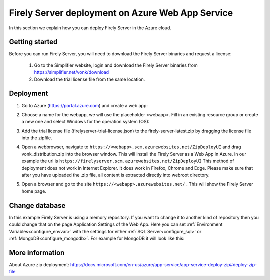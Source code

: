 .. _azure_webapp:

Firely Server deployment on Azure Web App Service
=================================================

In this section we explain how you can deploy Firely Server in the Azure cloud. 

Getting started
---------------

Before you can run Firely Server, you will need to download the Firely Server binaries and request a license:

	1. Go to the Simplifier website, login and download the Firely Server binaries from https://simplifier.net/vonk/download
	2. Download the trial license file from the same location.
 
Deployment
----------

#. Go to Azure (https://portal.azure.com)  and create a web app:

   .. image:: ../images/Azure_01_CreateWebApp.png
      :align: center

#. Choose a name for the webapp, we will use the placeholder <webapp>. Fill in an existing resource group or create a new one and select Windows for the operation system (OS):

   .. image:: ../images/Azure_02_ChooseName.png
      :align: center

#. Add the trial license file (firelyserver-trial-license.json) to the firely-server-latest.zip by dragging the license file into the zipfile.
#. Open a webbrowser, navigate to ``https://<webapp>.scm.azurewebsites.net/ZipDeployUI`` and drag vonk_distribution.zip into the browser window. 
   This will install the Firely Server as a Web App in Azure.
   In our example the url is ``https://firelyserver.scm.azurewebsites.net/ZipDeployUI``
   This method of deployment does not work in Internet Explorer. It does work in Firefox, Chrome and Edge.
   Please make sure that after you have uploaded the .zip file, all content is extracted directly into webroot directory.
#. Open a browser and go to the site ``https://<webapp>.azurewebsites.net/`` . This will show the Firely Server home page.

Change database
---------------

In this example Firely Server is using a memory repository. If you want to change it to another kind of repository then you could change that on the page Application Settings of the Web App. Here you can set :ref:`Environment Variables<configure_envvar>` 
with the settings for either :ref:`SQL Server<configure_sql>` or :ref:`MongoDB<configure_mongodb>`. For example for MongoDB it will look like this:

.. image:: ../images/Azure_04_Settings.png
   :align: center

More information
----------------
About Azure zip deployment: https://docs.microsoft.com/en-us/azure/app-service/app-service-deploy-zip#deploy-zip-file

